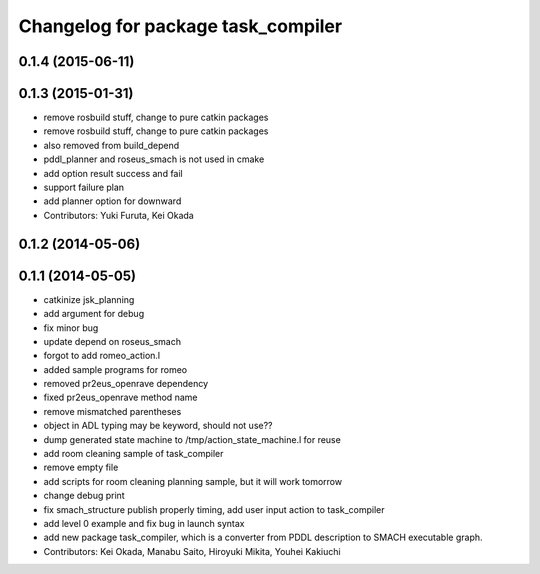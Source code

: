 ^^^^^^^^^^^^^^^^^^^^^^^^^^^^^^^^^^^
Changelog for package task_compiler
^^^^^^^^^^^^^^^^^^^^^^^^^^^^^^^^^^^

0.1.4 (2015-06-11)
------------------

0.1.3 (2015-01-31)
------------------
* remove rosbuild stuff, change to pure catkin packages
* remove rosbuild stuff, change to pure catkin packages
* also removed from build_depend
* pddl_planner and roseus_smach is not used in cmake
* add option result success and fail
* support failure plan
* add planner option for downward
* Contributors: Yuki Furuta, Kei Okada

0.1.2 (2014-05-06)
------------------

0.1.1 (2014-05-05)
------------------
* catkinize jsk_planning
* add argument for debug
* fix minor bug
* update depend on roseus_smach
* forgot to add romeo_action.l
* added sample programs for romeo
* removed pr2eus_openrave dependency
* fixed pr2eus_openrave method name
* remove mismatched parentheses
* object in ADL typing may be keyword, should not use??
* dump generated state machine to /tmp/action_state_machine.l for reuse
* add room cleaning sample of task_compiler
* remove empty file
* add scripts for room cleaning planning sample, but it will work tomorrow
* change debug print
* fix smach_structure publish properly timing, add user input action to task_compiler
* add level 0 example and fix bug in launch syntax
* add new package task_compiler, which is a converter from PDDL description to SMACH executable graph.
* Contributors: Kei Okada, Manabu Saito, Hiroyuki Mikita, Youhei Kakiuchi
